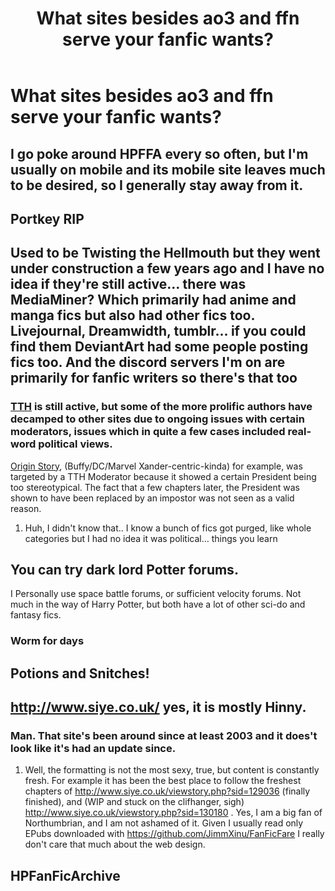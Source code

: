 #+TITLE: What sites besides ao3 and ffn serve your fanfic wants?

* What sites besides ao3 and ffn serve your fanfic wants?
:PROPERTIES:
:Author: viol8er
:Score: 8
:DateUnix: 1556493368.0
:DateShort: 2019-Apr-29
:END:

** I go poke around HPFFA every so often, but I'm usually on mobile and its mobile site leaves much to be desired, so I generally stay away from it.
:PROPERTIES:
:Author: Erebus1999
:Score: 7
:DateUnix: 1556497909.0
:DateShort: 2019-Apr-29
:END:


** Portkey RIP
:PROPERTIES:
:Author: TheMorningSage23
:Score: 4
:DateUnix: 1556555450.0
:DateShort: 2019-Apr-29
:END:


** Used to be Twisting the Hellmouth but they went under construction a few years ago and I have no idea if they're still active... there was MediaMiner? Which primarily had anime and manga fics but also had other fics too. Livejournal, Dreamwidth, tumblr... if you could find them DeviantArt had some people posting fics too. And the discord servers I'm on are primarily for fanfic writers so there's that too
:PROPERTIES:
:Author: LiriStorm
:Score: 3
:DateUnix: 1556503040.0
:DateShort: 2019-Apr-29
:END:

*** [[https://www.tthfanfic.org/][TTH]] is still active, but some of the more prolific authors have decamped to other sites due to ongoing issues with certain moderators, issues which in quite a few cases included real-word political views.

[[https://www.fanfiction.net/s/9801437/1/Origin-Story][Origin Story]], (Buffy/DC/Marvel Xander-centric-kinda) for example, was targeted by a TTH Moderator because it showed a certain President being too stereotypical. The fact that a few chapters later, the President was shown to have been replaced by an impostor was not seen as a valid reason.
:PROPERTIES:
:Author: BeardInTheDark
:Score: 2
:DateUnix: 1556567561.0
:DateShort: 2019-Apr-30
:END:

**** Huh, I didn't know that.. I know a bunch of fics got purged, like whole categories but I had no idea it was political... things you learn
:PROPERTIES:
:Author: LiriStorm
:Score: 1
:DateUnix: 1556605965.0
:DateShort: 2019-Apr-30
:END:


** You can try dark lord Potter forums.

I Personally use space battle forums, or sufficient velocity forums. Not much in the way of Harry Potter, but both have a lot of other sci-do and fantasy fics.
:PROPERTIES:
:Author: DontLoseYourWay223
:Score: 2
:DateUnix: 1556518021.0
:DateShort: 2019-Apr-29
:END:

*** Worm for days
:PROPERTIES:
:Author: SkyRider123
:Score: 1
:DateUnix: 1556561425.0
:DateShort: 2019-Apr-29
:END:


** Potions and Snitches!
:PROPERTIES:
:Author: account4040
:Score: 1
:DateUnix: 1556675469.0
:DateShort: 2019-May-01
:END:


** [[http://www.siye.co.uk/]] yes, it is mostly Hinny.
:PROPERTIES:
:Author: ceplma
:Score: 1
:DateUnix: 1556515832.0
:DateShort: 2019-Apr-29
:END:

*** Man. That site's been around since at least 2003 and it does't look like it's had an update since.
:PROPERTIES:
:Author: FerusGrim
:Score: 3
:DateUnix: 1556520728.0
:DateShort: 2019-Apr-29
:END:

**** Well, the formatting is not the most sexy, true, but content is constantly fresh. For example it has been the best place to follow the freshest chapters of [[http://www.siye.co.uk/viewstory.php?sid=129036]] (finally finished), and (WIP and stuck on the clifhanger, sigh) [[http://www.siye.co.uk/viewstory.php?sid=130180]] . Yes, I am a big fan of Northumbrian, and I am not ashamed of it. Given I usually read only EPubs downloaded with [[https://github.com/JimmXinu/FanFicFare]] I really don't care that much about the web design.
:PROPERTIES:
:Author: ceplma
:Score: 1
:DateUnix: 1556522706.0
:DateShort: 2019-Apr-29
:END:


** HPFanFicArchive
:PROPERTIES:
:Author: RealHellpony
:Score: 0
:DateUnix: 1556494551.0
:DateShort: 2019-Apr-29
:END:
